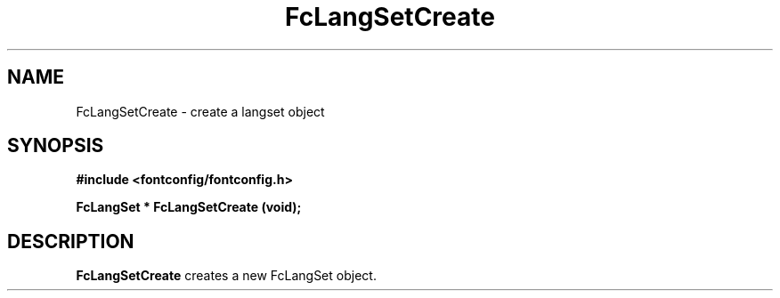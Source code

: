 .\" auto-generated by docbook2man-spec from docbook-utils package
.TH "FcLangSetCreate" "3" "14 12月 2017" "Fontconfig 2.12.91" ""
.SH NAME
FcLangSetCreate \- create a langset object
.SH SYNOPSIS
.nf
\fB#include <fontconfig/fontconfig.h>
.sp
FcLangSet * FcLangSetCreate (void\fI\fB);
.fi\fR
.SH "DESCRIPTION"
.PP
\fBFcLangSetCreate\fR creates a new FcLangSet object.
